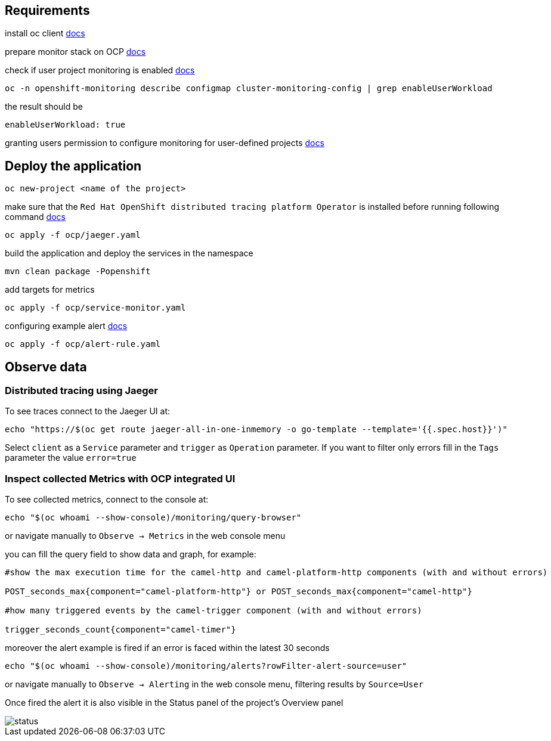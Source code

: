 ## Requirements

install oc client https://docs.openshift.com/container-platform/4.13/cli_reference/openshift_cli/getting-started-cli.html[docs]

prepare monitor stack on OCP https://access.redhat.com/documentation/en-us/openshift_container_platform/4.13/html-single/monitoring/index#configuring-the-monitoring-stack[docs]

check if user project monitoring is enabled https://access.redhat.com/documentation/en-us/openshift_container_platform/4.13/html-single/monitoring/index#enabling-monitoring-for-user-defined-projects[docs]
----
oc -n openshift-monitoring describe configmap cluster-monitoring-config | grep enableUserWorkload
----
the result should be
----
enableUserWorkload: true
----
granting users permission to configure monitoring for user-defined projects https://access.redhat.com/documentation/en-us/openshift_container_platform/4.13/html-single/monitoring/index#granting-users-permission-to-configure-monitoring-for-user-defined-projects_enabling-monitoring-for-user-defined-projects[docs]

## Deploy the application
----
oc new-project <name of the project>
----
make sure that the `Red Hat OpenShift distributed tracing platform Operator` is installed before running following command https://docs.openshift.com/container-platform/4.13/distr_tracing/distr_tracing_install/distr-tracing-installing.html#distr-tracing-jaeger-operator-install_install-distributed-tracing[docs]
----
oc apply -f ocp/jaeger.yaml
----
build the application and deploy the services in the namespace
----
mvn clean package -Popenshift
----

add targets for metrics

----
oc apply -f ocp/service-monitor.yaml
----

configuring example alert https://docs.openshift.com/container-platform/4.13/monitoring/managing-alerts.html#creating-alerting-rules-for-user-defined-projects_managing-alerts[docs]

----
oc apply -f ocp/alert-rule.yaml
----

## Observe data

### Distributed tracing using Jaeger

To see traces connect to the Jaeger UI at:
----
echo "https://$(oc get route jaeger-all-in-one-inmemory -o go-template --template='{{.spec.host}}')"
----
Select `client` as a `Service` parameter and `trigger` as `Operation` parameter.
If you want to filter only errors fill in the `Tags` parameter the value `error=true`

### Inspect collected Metrics with OCP integrated UI

To see collected metrics, connect to the console at:
----
echo "$(oc whoami --show-console)/monitoring/query-browser"
----
or navigate manually to `Observe -> Metrics` in the web console menu

you can fill the query field to show data and graph, for example:

----
#show the max execution time for the camel-http and camel-platform-http components (with and without errors)

POST_seconds_max{component="camel-platform-http"} or POST_seconds_max{component="camel-http"}

#how many triggered events by the camel-trigger component (with and without errors)

trigger_seconds_count{component="camel-timer"}
----

moreover the alert example is fired if an error is faced within the latest 30 seconds
----
echo "$(oc whoami --show-console)/monitoring/alerts?rowFilter-alert-source=user"
----
or navigate manually to `Observe -> Alerting` in the web console menu, filtering results by `Source=User`

Once fired the alert it is also visible in the Status panel of the project's Overview panel

image::resources/status.png[]
